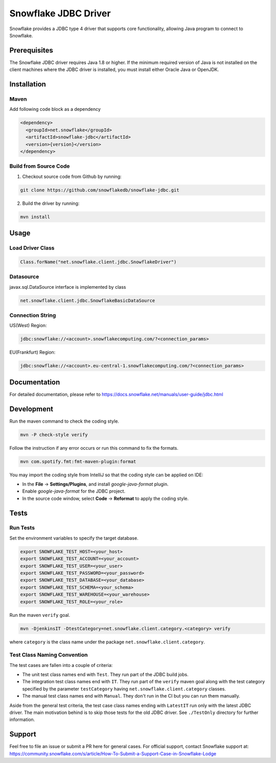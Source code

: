 Snowflake JDBC Driver
*********************

.. image:: https://github.com/snowflakedb/snowflake-jdbc/workflows/Build%20and%20Test/badge.svg?branch=master
      :target: https://github.com/snowflakedb/snowflake-jdbc/actions?query=workflow%3A%22Build+and+Test%22+branch%3Amaster

.. image:: http://img.shields.io/:license-Apache%202-brightgreen.svg
    :target: http://www.apache.org/licenses/LICENSE-2.0.txt
    
.. image:: https://maven-badges.herokuapp.com/maven-central/net.snowflake/snowflake-jdbc/badge.svg?style=plastic
    :target: https://repo1.maven.org/maven2/net/snowflake/snowflake-jdbc/
    
Snowflake provides a JDBC type 4 driver that supports core functionality, allowing Java program to connect to Snowflake.

Prerequisites
=============

The Snowflake JDBC driver requires Java 1.8 or higher. If the minimum required version of Java is not installed on the client machines where the JDBC driver is installed, you must install either Oracle Java or OpenJDK.

Installation
============

Maven
-----
Add following code block as a dependency

.. code-block:: xml

    <dependency>
      <groupId>net.snowflake</groupId>
      <artifactId>snowflake-jdbc</artifactId>
      <version>{version}</version>
    </dependency>


Build from Source Code 
----------------------
1. Checkout source code from Github by running:

.. code-block:: bash

    git clone https://github.com/snowflakedb/snowflake-jdbc.git

2. Build the driver by running:

.. code-block:: bash

    mvn install

Usage
=====

Load Driver Class
-----------------

.. code-block:: java

    Class.forName("net.snowflake.client.jdbc.SnowflakeDriver")

Datasource
----------

javax.sql.DataSource interface is implemented by class

.. code-block:: java

    net.snowflake.client.jdbc.SnowflakeBasicDataSource

Connection String
-----------------

US(West) Region:

.. code-block:: bash

    jdbc:snowflake://<account>.snowflakecomputing.com/?<connection_params>


EU(Frankfurt) Region:

.. code-block:: bash

    jdbc:snowflake://<account>.eu-central-1.snowflakecomputing.com/?<connection_params>

Documentation
=============

For detailed documentation, please refer to https://docs.snowflake.net/manuals/user-guide/jdbc.html

Development
=============

Run the maven command to check the coding style.

.. code-block:: bash

    mvn -P check-style verify

Follow the instruction if any error occurs or run this command to fix the formats.

.. code-block:: bash

    mvn com.spotify.fmt:fmt-maven-plugin:format

You may import the coding style from IntelliJ so that the coding style can be applied on IDE:

- In the **File** -> **Settings/Plugins**, and install `google-java-format` plugin.
- Enable `google-java-format` for the JDBC project.
- In the source code window, select **Code** -> **Reformat** to apply the coding style.


Tests
=====

Run Tests
---------

Set the environment variables to specify the target database.

.. code-block:: bash

    export SNOWFLAKE_TEST_HOST=<your_host>
    export SNOWFLAKE_TEST_ACCOUNT=<your_account>
    export SNOWFLAKE_TEST_USER=<your_user>
    export SNOWFLAKE_TEST_PASSWORD=<your_password>
    export SNOWFLAKE_TEST_DATABASE=<your_database>
    export SNOWFLAKE_TEST_SCHEMA=<your_schema>
    export SNOWFLAKE_TEST_WAREHOUSE=<your_warehouse>
    export SNOWFLAKE_TEST_ROLE=<your_role>

Run the maven ``verify`` goal.

.. code-block:: bash

    mvn -DjenkinsIT -DtestCategory=net.snowflake.client.category.<category> verify

where ``category`` is the class name under the package ``net.snowflake.client.category``.

Test Class Naming Convention
----------------------------

The test cases are fallen into a couple of criteria:

- The unit test class names end with ``Test``. They run part of the JDBC build jobs.
- The integration test class names end with ``IT``. They run part of the ``verify`` maven goal along with the test category specified by the parameter ``testCategory`` having ``net.snowflake.client.category`` classes.
- The manual test class names end with ``Manual``. They don't run in the CI but you can run them manually.

Aside from the general test criteria, the test case class names ending with ``LatestIT`` run only with the latest JDBC driver.
The main motivation behind is to skip those tests for the old JDBC driver. See ``./TestOnly`` directory for further information.

Support
=============

Feel free to file an issue or submit a PR here for general cases. For official support, contact Snowflake support at:
https://community.snowflake.com/s/article/How-To-Submit-a-Support-Case-in-Snowflake-Lodge
